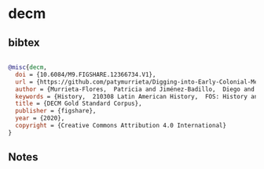 * decm




** bibtex

#+NAME: bibtex
#+BEGIN_SRC bibtex

@misc{decm,
  doi = {10.6084/M9.FIGSHARE.12366734.V1},
  url = {https://github.com/patymurrieta/Digging-into-Early-Colonial-Mexico},
  author = {Murrieta-Flores,  Patricia and Jiménez-Badillo,  Diego and Martins,  Bruno Emanuel Da Gra\c{c}a and Favila-Vázquez,  Mariana and Liceras-Garrido,  Raquel},
  keywords = {History,  210308 Latin American History,  FOS: History and archaeology,  FOS: History and archaeology,  210108 Historical Archaeology (incl. Industrial Archaeology),  Digital Humanities,  Archaeology,  210103 Archaeology of Asia,  Africa and the Americas},
  title = {DECM Gold Standard Corpus},
  publisher = {figshare},
  year = {2020},
  copyright = {Creative Commons Attribution 4.0 International}
}

#+END_SRC




** Notes

